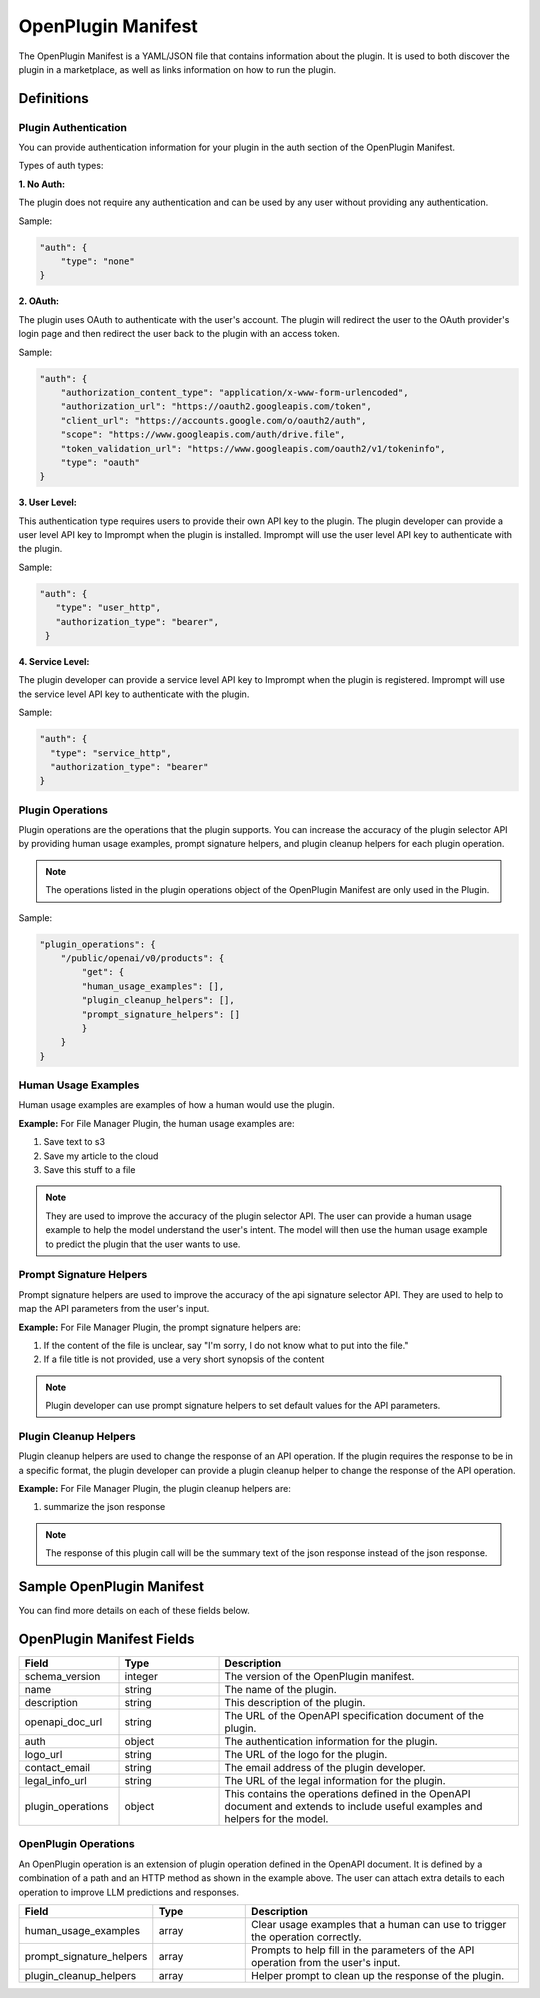 .. _openplugin-manifest:

===================
OpenPlugin Manifest
===================

The OpenPlugin Manifest is a YAML/JSON file that contains information about the plugin. It is used to both discover the plugin in a marketplace, as well as links information on how to run the plugin.

Definitions
=============

Plugin Authentication
------------------------

You can provide authentication information for your plugin in the auth section of the OpenPlugin Manifest.


Types of auth types:

**1. No Auth:**

The plugin does not require any authentication and can be used by any user without providing any authentication.

Sample:

.. code-block:: json

    "auth": {
        "type": "none"
    }

**2. OAuth:**

The plugin uses OAuth to authenticate with the user's account. The plugin will redirect the user to the OAuth provider's login page and then redirect the user back to the plugin with an access token.

Sample:

.. code-block:: json

    "auth": {
        "authorization_content_type": "application/x-www-form-urlencoded",
        "authorization_url": "https://oauth2.googleapis.com/token",
        "client_url": "https://accounts.google.com/o/oauth2/auth",
        "scope": "https://www.googleapis.com/auth/drive.file",
        "token_validation_url": "https://www.googleapis.com/oauth2/v1/tokeninfo",
        "type": "oauth"
    }

**3. User Level:**

This authentication type requires users to provide their own API key to the plugin. The plugin developer can provide a user level API key to Imprompt when the plugin is installed. Imprompt will use the user level API key to authenticate with the plugin.

Sample:

.. code-block:: json

   "auth": {
      "type": "user_http",
      "authorization_type": "bearer",
    }


**4. Service Level:**

The plugin developer can provide a service level API key to Imprompt when the plugin is registered. Imprompt will use the service level API key to authenticate with the plugin.


Sample:

.. code-block:: json

    "auth": {
      "type": "service_http",
      "authorization_type": "bearer"
    }



Plugin Operations
-------------------

Plugin operations are the operations that the plugin supports.  You can increase the accuracy of the plugin selector API by providing human usage examples, prompt signature helpers, and plugin cleanup helpers for each plugin operation.

.. note::
    The operations listed in the plugin operations object of the OpenPlugin Manifest are only used in the Plugin.

Sample:

.. code-block:: json

    "plugin_operations": {
        "/public/openai/v0/products": {
            "get": {
            "human_usage_examples": [],
            "plugin_cleanup_helpers": [],
            "prompt_signature_helpers": []
            }
        }
    }

Human Usage Examples
------------------------

Human usage examples are examples of how a human would use the plugin.

**Example:** For File Manager Plugin, the human usage examples are:

1. Save text to s3

2. Save my article to the cloud

3. Save this stuff to a file

.. note::
  They are used to improve the accuracy of the plugin selector API. The user can provide a human usage example to help the model understand the user's intent. The model will then use the human usage example to predict the plugin that the user wants to use.



Prompt Signature Helpers
------------------------

Prompt signature helpers are used to improve the accuracy of the api signature selector API. They are used to help to map the API parameters from the user's input.


**Example:** For File Manager Plugin, the prompt signature helpers are:

1. If the content of the file is unclear, say "I'm sorry, I do not know what to put into the file."

2. If a file title is not provided, use a very short synopsis of the content


.. note::
  Plugin developer can use prompt signature helpers to set default values for the API parameters.



Plugin Cleanup Helpers
------------------------

Plugin cleanup helpers are used to change the response of an API operation. If the plugin requires the response to be in a specific format, the plugin developer can provide a plugin cleanup helper to change the response of the API operation.

**Example:** For File Manager Plugin, the plugin cleanup helpers are:

1. summarize the json response

.. note::
    The response of this plugin call will be the summary text of the json response instead of the json response.

Sample OpenPlugin Manifest
============================


.. tabs::

  .. tab:: YAML

    .. code-block:: yaml

        schema_version: 1
        name: File Manager
        description: Plugin to manage text file and content
        openapi_doc_url: https://ws.imprompt.ai/api/plugin/file-manager/openapi.json
        auth:
          type: none
        logo_url: https://imprompt-app-assets.s3.amazonaws.com/file_manager.jpg
        contact_email: shrikant@brandops.io
        legal_info_url: TODO
        plugin_operations:
          "/api/plugin/file-manager/save-in-s3-file":
            post:
              human_usage_examples:
                - Save text to s3
                - Save my article to the cloud
                - Save this stuff to a file
              prompt_signature_helpers:
                - If the content of the file is unclear, say "I'm sorry, I do not know what to put into the file."
                - If a file title is not provided, use a very short synopsis of the content
                - If any error occurs, write an apologetic message to the user
              plugin_cleanup_helpers:
                - summarize the json response
          "/api/plugin/file-manager/delete-s3-file":
            post:
              human_usage_examples:
                - Delete my article from the cloud
                - Delete this file
              prompt_signature_helpers:
                - If the file is not specified, say "I'm sorry, I do not know which file to delete."
                - If any error occurs, write an apologetic message to the user
              plugin_cleanup_helpers:
                - summarize the json response

  .. tab:: JSON

    .. code-block:: python

      {
        "schema_version": "1",
        "name": "File Manager",
        "description": "Plugin to manage text file and content",
        "openapi_doc_url": "https://ws.imprompt.ai/api/plugin/file-manager/openapi.json",
        "auth": {
            "type": "none"
        },
        "logo_url": "https://imprompt-plugin-assets.s3.amazonaws.com/system_plugins/google_gmail_icon.png",
        "contact_email": "shrikant@brandops.io",
        "legal_info_url": "TODO",
        "plugin_operations": {
            "/api/plugin/file-manager/save-in-s3-file": {
                "post": {
                    "human_usage_examples": [
                        "Save text to s3",
                        "Save my article to the cloud",
                        "Save this stuff to a file"
                    ],
                    "prompt_signature_helpers": [
                        "If the content of the file is unclear, say I'm sorry, I do not know what to put into the file.",
                        "If a file title is not provided, use a very short synopsis of the content",
                        "If any error occurs, write an apologetic message to the user"
                    ],
                    "plugin_cleanup_helpers": [
                        "summarize the json response
                    ]
                }
            },
            "/api/plugin/file-manager/delete-s3-file": {
                "post": {
                    "human_usage_examples": [
                        "Delete my article from the cloud",
                        "Delete this file"
                    ],
                    "prompt_signature_helpers": [
                        "If the file is not specified, say I'm sorry, I do not know which file to delete."
                        "If any error occurs, write an apologetic message to the user"
                    ],
                    "plugin_cleanup_helpers": [
                        "summarize the json response
                    ]
                }
            }
        }
      }



You can find more details on each of these fields below.


OpenPlugin Manifest Fields
=============================


.. list-table::
   :widths: 20 20 60
   :header-rows: 1

   * - Field
     - Type
     - Description
   * - schema_version
     - integer
     - The version of the OpenPlugin manifest.
   * - name
     - string
     - The name of the plugin.
   * - description
     - string
     - This description of the plugin.
   * - openapi_doc_url
     - string
     - The URL of the OpenAPI specification document of the plugin.
   * - auth
     - object
     - The authentication information for the plugin.
   * - logo_url
     - string
     - The URL of the logo for the plugin.
   * - contact_email
     - string
     - The email address of the plugin developer.
   * - legal_info_url
     - string
     - The URL of the legal information for the plugin.
   * - plugin_operations
     - object
     - This contains the operations defined in the OpenAPI document and extends to include useful examples and helpers for the model.


OpenPlugin Operations
---------------------
An OpenPlugin operation is an extension of plugin operation defined in the OpenAPI document. It is defined by a combination of a path and an HTTP method as shown in the example above. The user can attach extra details to each operation to improve LLM predictions and responses.

.. list-table::
   :widths: 20 20 60
   :header-rows: 1

   * - Field
     - Type
     - Description
   * - human_usage_examples
     - array
     - Clear usage examples that a human can use to trigger the operation correctly.
   * - prompt_signature_helpers
     - array
     - Prompts to help fill in the parameters of the API operation from the user's input.
   * - plugin_cleanup_helpers
     - array
     - Helper prompt to clean up the response of the plugin.

